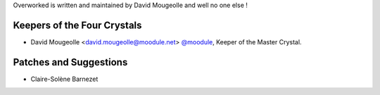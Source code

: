 Overworked is written and maintained by David Mougeolle and
well no one else !

Keepers of the Four Crystals
````````````````````````````

- David Mougeolle <david.mougeolle@moodule.net> `@moodule <https://github.com/moodule>`_, Keeper of the Master Crystal.

Patches and Suggestions
```````````````````````

- Claire-Solène Barnezet

